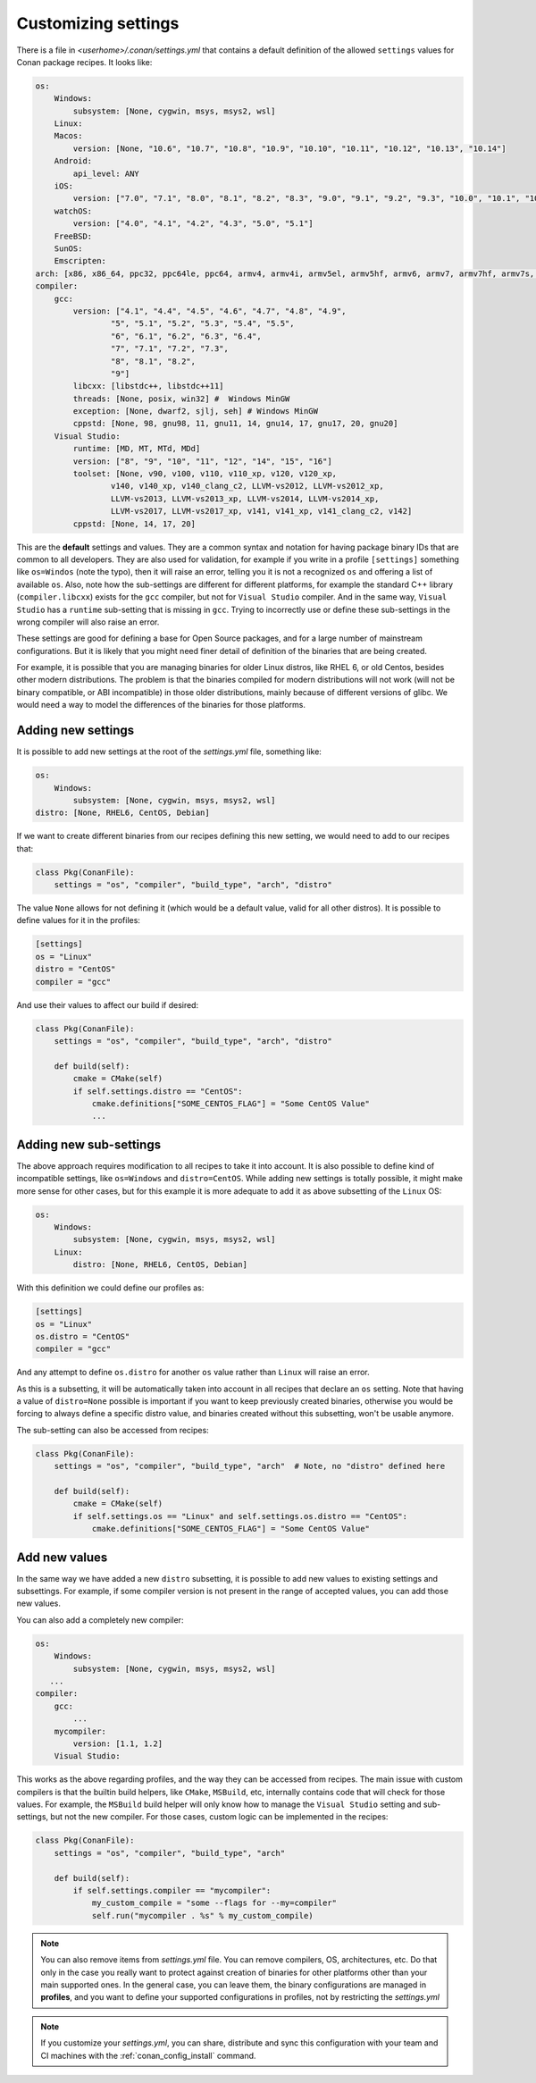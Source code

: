 .. _custom_settings:

Customizing settings
====================

There is a file in *<userhome>/.conan/settings.yml* that contains a default definition
of the allowed ``settings`` values for Conan package recipes. It looks like:

.. code-block:: yaml

    os:
        Windows:
            subsystem: [None, cygwin, msys, msys2, wsl]
        Linux:
        Macos:
            version: [None, "10.6", "10.7", "10.8", "10.9", "10.10", "10.11", "10.12", "10.13", "10.14"]
        Android:
            api_level: ANY
        iOS:
            version: ["7.0", "7.1", "8.0", "8.1", "8.2", "8.3", "9.0", "9.1", "9.2", "9.3", "10.0", "10.1", "10.2", "10.3", "11.0", "11.1", "11.2", "11.3", "11.4", "12.0", "12.1"]
        watchOS:
            version: ["4.0", "4.1", "4.2", "4.3", "5.0", "5.1"]
        FreeBSD:
        SunOS:
        Emscripten:
    arch: [x86, x86_64, ppc32, ppc64le, ppc64, armv4, armv4i, armv5el, armv5hf, armv6, armv7, armv7hf, armv7s, armv7k, armv8, armv8_32, armv8.3, sparc, sparcv9, mips, mips64, avr, s390, s390x, asm.js, wasm]
    compiler:
        gcc:
            version: ["4.1", "4.4", "4.5", "4.6", "4.7", "4.8", "4.9",
                    "5", "5.1", "5.2", "5.3", "5.4", "5.5",
                    "6", "6.1", "6.2", "6.3", "6.4",
                    "7", "7.1", "7.2", "7.3",
                    "8", "8.1", "8.2",
                    "9"]
            libcxx: [libstdc++, libstdc++11]
            threads: [None, posix, win32] #  Windows MinGW
            exception: [None, dwarf2, sjlj, seh] # Windows MinGW
            cppstd: [None, 98, gnu98, 11, gnu11, 14, gnu14, 17, gnu17, 20, gnu20]
        Visual Studio:
            runtime: [MD, MT, MTd, MDd]
            version: ["8", "9", "10", "11", "12", "14", "15", "16"]
            toolset: [None, v90, v100, v110, v110_xp, v120, v120_xp,
                    v140, v140_xp, v140_clang_c2, LLVM-vs2012, LLVM-vs2012_xp,
                    LLVM-vs2013, LLVM-vs2013_xp, LLVM-vs2014, LLVM-vs2014_xp,
                    LLVM-vs2017, LLVM-vs2017_xp, v141, v141_xp, v141_clang_c2, v142]
            cppstd: [None, 14, 17, 20]

This are the **default** settings and values. They are a common syntax and notation for having package binary 
IDs that are common to all developers. They are also used for validation, for example if you write in a profile
``[settings]`` something like ``os=Windos`` (note the typo), then it will raise an error, telling you it is not
a recognized ``os`` and offering a list of available ``os``. Also, note how the sub-settings are different for
different platforms, for example the standard C++ library (``compiler.libcxx``) exists for the ``gcc`` compiler,
but not for ``Visual Studio`` compiler. And in the same way, ``Visual Studio`` has a ``runtime`` sub-setting that
is missing in ``gcc``. Trying to incorrectly use or define these sub-settings in the wrong compiler will also
raise an error.

These settings are good for defining a base for Open Source packages, and for a large number of mainstream
configurations. But it is likely that you might need finer detail of definition of the binaries that are being
created. 

For example, it is possible that you are managing binaries for older Linux distros, like RHEL 6, or old Centos,
besides other modern distributions. The problem is that the binaries compiled for modern distributions will
not work (will not be binary compatible, or ABI incompatible) in those older distributions, mainly because of
different versions of glibc. We would need a way to model the differences of the binaries for those platforms.

Adding new settings
-------------------

It is possible to add new settings at the root of the *settings.yml* file, something like:

.. code-block:: yaml

    os:
        Windows:
            subsystem: [None, cygwin, msys, msys2, wsl]
    distro: [None, RHEL6, CentOS, Debian]

If we want to create different binaries from our recipes defining this new setting, we would need to add to
our recipes that:

.. code-block:: python

    class Pkg(ConanFile):
        settings = "os", "compiler", "build_type", "arch", "distro"

The value ``None`` allows for not defining it (which would be a default value, valid for all other distros).
It is possible to define values for it in the profiles:

.. code-block:: text

    [settings]
    os = "Linux"
    distro = "CentOS"
    compiler = "gcc"

And use their values to affect our build if desired:

.. code-block:: python

    class Pkg(ConanFile):
        settings = "os", "compiler", "build_type", "arch", "distro"

        def build(self):
            cmake = CMake(self)
            if self.settings.distro == "CentOS":
                cmake.definitions["SOME_CENTOS_FLAG"] = "Some CentOS Value"
                ...


Adding new sub-settings
-----------------------
The above approach requires modification to all recipes to take it into account. It is also possible to define
kind of incompatible settings, like ``os=Windows`` and ``distro=CentOS``. While adding new settings is totally
possible, it might make more sense for other cases, but for this example it is more adequate to add it as above
subsetting of the ``Linux`` OS:

.. code-block:: yaml

    os:
        Windows:
            subsystem: [None, cygwin, msys, msys2, wsl]
        Linux:
            distro: [None, RHEL6, CentOS, Debian]

With this definition we could define our profiles as:

.. code-block:: text

    [settings]
    os = "Linux"
    os.distro = "CentOS"
    compiler = "gcc"

And any attempt to define ``os.distro`` for another ``os`` value rather than ``Linux`` will raise an error.

As this is a subsetting, it will be automatically taken into account in all recipes that declare an ``os`` setting.
Note that having a value of ``distro=None`` possible is important if you want to keep previously created binaries,
otherwise you would be forcing to always define a specific distro value, and binaries created without this subsetting,
won't be usable anymore.

The sub-setting can also be accessed from recipes:

.. code-block:: python

    class Pkg(ConanFile):
        settings = "os", "compiler", "build_type", "arch"  # Note, no "distro" defined here

        def build(self):
            cmake = CMake(self)
            if self.settings.os == "Linux" and self.settings.os.distro == "CentOS":
                cmake.definitions["SOME_CENTOS_FLAG"] = "Some CentOS Value"


Add new values
--------------

In the same way we have added a new ``distro`` subsetting, it is possible to add new values to existing settings
and subsettings. For example, if some compiler version is not present in the range of accepted values, you can add those new values.

You can also add a completely new compiler:

.. code-block:: yaml

    os:
        Windows:
            subsystem: [None, cygwin, msys, msys2, wsl]
       ...
    compiler:
        gcc:
            ...
        mycompiler:
            version: [1.1, 1.2]
        Visual Studio:

This works as the above regarding profiles, and the way they can be accessed from recipes. The main issue with custom compilers is that
the builtin build helpers, like ``CMake``, ``MSBuild``, etc, internally contains code that will check for those values. For example,
the ``MSBuild`` build helper will only know how to manage the ``Visual Studio`` setting and sub-settings, but not the new compiler.
For those cases, custom logic can be implemented in the recipes:

.. code-block:: python

    class Pkg(ConanFile):
        settings = "os", "compiler", "build_type", "arch"

        def build(self):
            if self.settings.compiler == "mycompiler":
                my_custom_compile = "some --flags for --my=compiler"
                self.run("mycompiler . %s" % my_custom_compile)


.. note::

    You can also remove items from *settings.yml* file. You can remove compilers, OS, architectures, etc.
    Do that only in the case you really want to protect against creation of binaries for other platforms other 
    than your main supported ones. In the general case, you can leave them, the binary configurations are managed 
    in **profiles**, and you want to define your supported configurations in profiles, not by restricting the *settings.yml*



.. note::

    If you customize your *settings.yml*, you can share, distribute and sync this configuration with your team
    and CI machines with the :ref:`conan_config_install` command.

















